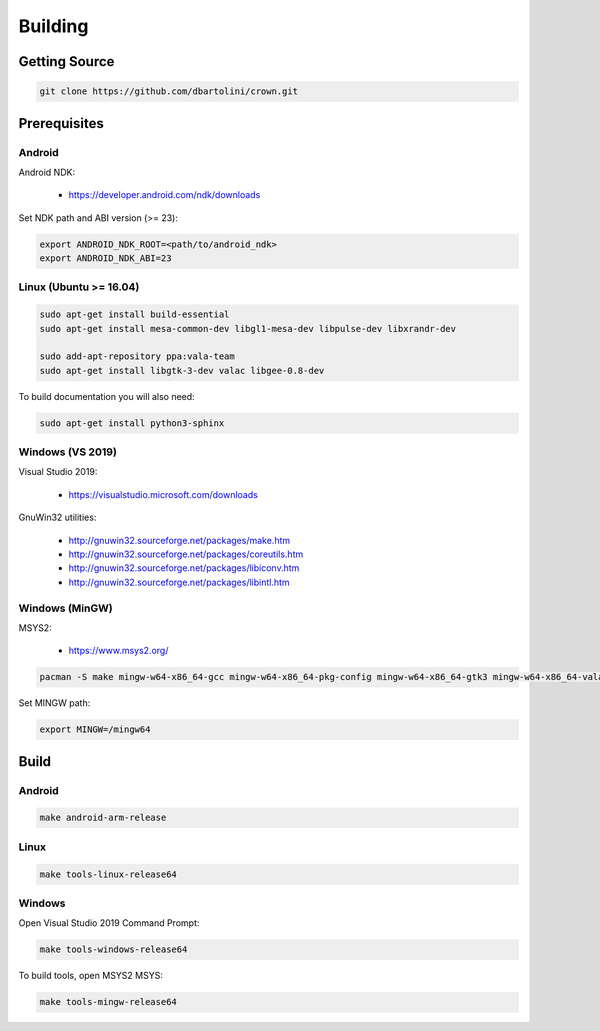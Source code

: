 ========
Building
========

Getting Source
==============

.. code::

	git clone https://github.com/dbartolini/crown.git

Prerequisites
=============

Android
-------

Android NDK:

	* https://developer.android.com/ndk/downloads

Set NDK path and ABI version (>= 23):

.. code::

	export ANDROID_NDK_ROOT=<path/to/android_ndk>
	export ANDROID_NDK_ABI=23

Linux (Ubuntu >= 16.04)
-----------------------

.. code::

	sudo apt-get install build-essential
	sudo apt-get install mesa-common-dev libgl1-mesa-dev libpulse-dev libxrandr-dev

	sudo add-apt-repository ppa:vala-team
	sudo apt-get install libgtk-3-dev valac libgee-0.8-dev

To build documentation you will also need:

.. code::

	sudo apt-get install python3-sphinx

Windows (VS 2019)
-----------------

Visual Studio 2019:

	* https://visualstudio.microsoft.com/downloads

GnuWin32 utilities:

	* http://gnuwin32.sourceforge.net/packages/make.htm
	* http://gnuwin32.sourceforge.net/packages/coreutils.htm
	* http://gnuwin32.sourceforge.net/packages/libiconv.htm
	* http://gnuwin32.sourceforge.net/packages/libintl.htm

Windows (MinGW)
---------------

MSYS2:

	* https://www.msys2.org/

.. code::

	pacman -S make mingw-w64-x86_64-gcc mingw-w64-x86_64-pkg-config mingw-w64-x86_64-gtk3 mingw-w64-x86_64-vala mingw-w64-x86_64-libgee

Set MINGW path:

.. code::

	export MINGW=/mingw64

Build
=====

Android
-------

.. code::

	make android-arm-release

Linux
-----

.. code::

	make tools-linux-release64

Windows
-------

Open Visual Studio 2019 Command Prompt:

.. code::

	make tools-windows-release64

To build tools, open MSYS2 MSYS:

.. code::

	make tools-mingw-release64
